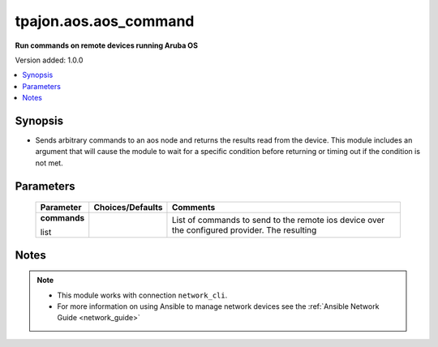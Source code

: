 .. _aos.aos_command_module:

**********************
tpajon.aos.aos_command
**********************

**Run commands on remote devices running Aruba OS**

Version added: 1.0.0

.. contents::
   :local:
   :depth: 1

Synopsis
--------
- Sends arbitrary commands to an aos node and returns the results read from the device. This module includes an argument that will cause the module to wait for a specific condition before returning or timing out if the condition is not met.

Parameters
----------

  +--------------+------------------+-----------------------------------------------------------------------------------------------+
  | Parameter    | Choices/Defaults | Comments                                                                                      |
  +==============+==================+===============================================================================================+
  | **commands** |                  | List of commands to send to the remote ios device over the configured provider. The resulting |
  |              |                  |                                                                                               |
  | list         |                  |                                                                                               |
  +--------------+------------------+-----------------------------------------------------------------------------------------------+

Notes
-----

.. note::
  - This module works with connection ``network_cli``.
  - For more information on using Ansible to manage network devices see the :ref:`Ansible Network Guide <network_guide>`
